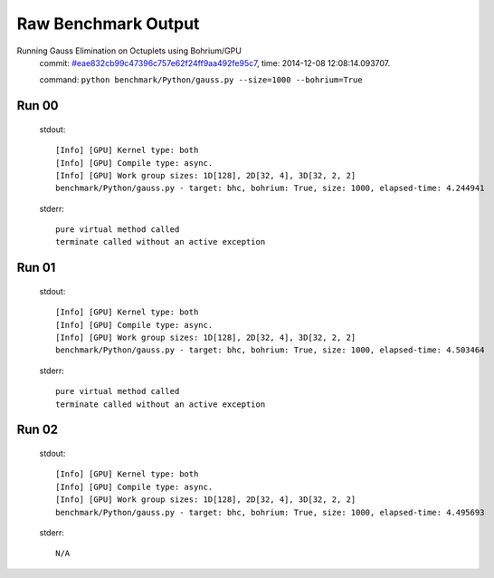 
Raw Benchmark Output
====================

Running Gauss Elimination on Octuplets using Bohrium/GPU
    commit: `#eae832cb99c47396c757e62f24ff9aa492fe95c7 <https://bitbucket.org/bohrium/bohrium/commits/eae832cb99c47396c757e62f24ff9aa492fe95c7>`_,
    time: 2014-12-08 12:08:14.093707.

    command: ``python benchmark/Python/gauss.py --size=1000 --bohrium=True``

Run 00
~~~~~~
    stdout::

        [Info] [GPU] Kernel type: both
        [Info] [GPU] Compile type: async.
        [Info] [GPU] Work group sizes: 1D[128], 2D[32, 4], 3D[32, 2, 2]
        benchmark/Python/gauss.py - target: bhc, bohrium: True, size: 1000, elapsed-time: 4.244941
        

    stderr::

        pure virtual method called
        terminate called without an active exception
        



Run 01
~~~~~~
    stdout::

        [Info] [GPU] Kernel type: both
        [Info] [GPU] Compile type: async.
        [Info] [GPU] Work group sizes: 1D[128], 2D[32, 4], 3D[32, 2, 2]
        benchmark/Python/gauss.py - target: bhc, bohrium: True, size: 1000, elapsed-time: 4.503464
        

    stderr::

        pure virtual method called
        terminate called without an active exception
        



Run 02
~~~~~~
    stdout::

        [Info] [GPU] Kernel type: both
        [Info] [GPU] Compile type: async.
        [Info] [GPU] Work group sizes: 1D[128], 2D[32, 4], 3D[32, 2, 2]
        benchmark/Python/gauss.py - target: bhc, bohrium: True, size: 1000, elapsed-time: 4.495693
        

    stderr::

        N/A



